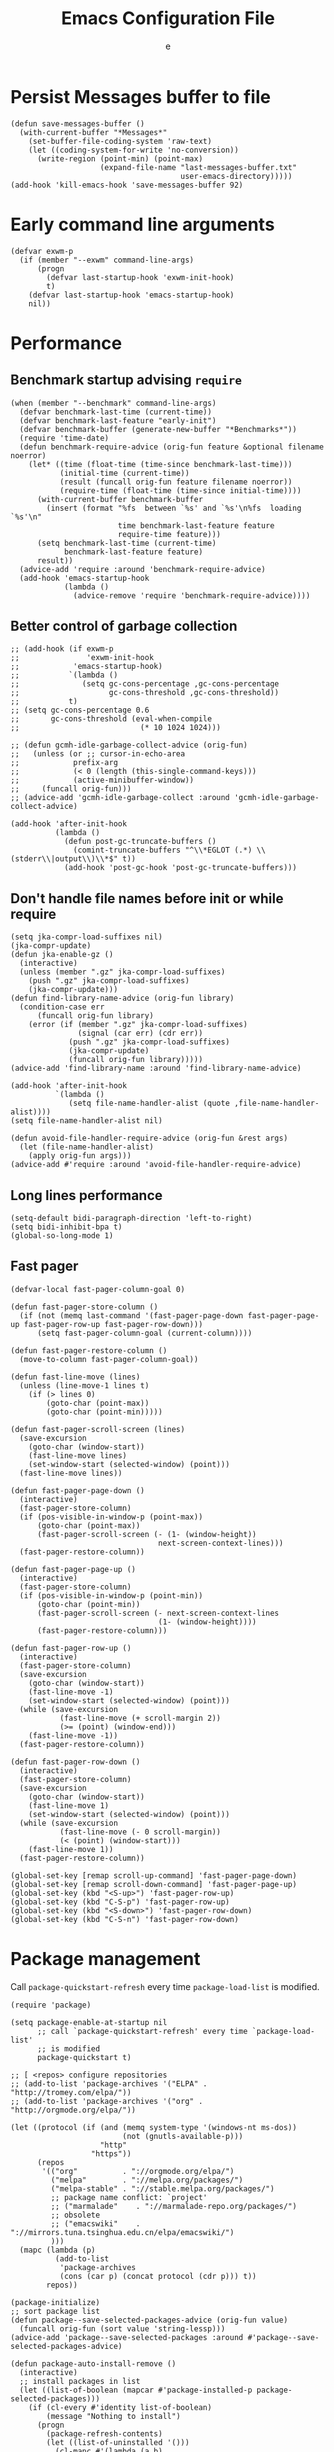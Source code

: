 #+TITLE:  Emacs Configuration File
#+AUTHOR: e
#+EMAIL:  no-reply@
#+PROPERTY:  header-args:elisp   :results silent
#+PROPERTY:  header-args:elisp+  :tangle ~/.emacs.d/early-init.el
#+PROPERTY:  header-args:elisp+  :eval no-export
# Save to tangle file: C-c C-v C-t

* Persist *Messages* buffer to file

#+begin_src elisp
(defun save-messages-buffer ()
  (with-current-buffer "*Messages*"
    (set-buffer-file-coding-system 'raw-text)
    (let ((coding-system-for-write 'no-conversion))
      (write-region (point-min) (point-max)
                    (expand-file-name "last-messages-buffer.txt"
                                      user-emacs-directory)))))
(add-hook 'kill-emacs-hook 'save-messages-buffer 92)
#+end_src

* Early command line arguments

#+begin_src elisp
(defvar exwm-p
  (if (member "--exwm" command-line-args)
      (progn
        (defvar last-startup-hook 'exwm-init-hook)
        t)
    (defvar last-startup-hook 'emacs-startup-hook)
    nil))
#+end_src

* Performance
** Benchmark startup advising ~require~

#+begin_src elisp
(when (member "--benchmark" command-line-args)
  (defvar benchmark-last-time (current-time))
  (defvar benchmark-last-feature "early-init")
  (defvar benchmark-buffer (generate-new-buffer "*Benchmarks*"))
  (require 'time-date)
  (defun benchmark-require-advice (orig-fun feature &optional filename noerror)
    (let* ((time (float-time (time-since benchmark-last-time)))
           (initial-time (current-time))
           (result (funcall orig-fun feature filename noerror))
           (require-time (float-time (time-since initial-time))))
      (with-current-buffer benchmark-buffer
        (insert (format "%fs  between `%s' and `%s'\n%fs  loading `%s'\n"
                        time benchmark-last-feature feature
                        require-time feature)))
      (setq benchmark-last-time (current-time)
            benchmark-last-feature feature)
      result))
  (advice-add 'require :around 'benchmark-require-advice)
  (add-hook 'emacs-startup-hook
            (lambda ()
              (advice-remove 'require 'benchmark-require-advice))))
#+end_src

** Better control of garbage collection

#+begin_src elisp
;; (add-hook (if exwm-p
;;               'exwm-init-hook
;;            'emacs-startup-hook)
;;           `(lambda ()
;;              (setq gc-cons-percentage ,gc-cons-percentage
;;                    gc-cons-threshold ,gc-cons-threshold))
;;           t)
;; (setq gc-cons-percentage 0.6
;;       gc-cons-threshold (eval-when-compile
;;                           (* 10 1024 1024)))

;; (defun gcmh-idle-garbage-collect-advice (orig-fun)
;;   (unless (or ;; cursor-in-echo-area
;;            prefix-arg
;;            (< 0 (length (this-single-command-keys)))
;;            (active-minibuffer-window))
;;     (funcall orig-fun)))
;; (advice-add 'gcmh-idle-garbage-collect :around 'gcmh-idle-garbage-collect-advice)

(add-hook 'after-init-hook
          (lambda ()
            (defun post-gc-truncate-buffers ()
              (comint-truncate-buffers "^\\*EGLOT (.*) \\(stderr\\|output\\)\\*$" t))
            (add-hook 'post-gc-hook 'post-gc-truncate-buffers)))
#+end_src

** Don't handle file names before init or while require

#+begin_src elisp
(setq jka-compr-load-suffixes nil)
(jka-compr-update)
(defun jka-enable-gz ()
  (interactive)
  (unless (member ".gz" jka-compr-load-suffixes)
    (push ".gz" jka-compr-load-suffixes)
    (jka-compr-update)))
(defun find-library-name-advice (orig-fun library)
  (condition-case err
      (funcall orig-fun library)
    (error (if (member ".gz" jka-compr-load-suffixes)
               (signal (car err) (cdr err))
             (push ".gz" jka-compr-load-suffixes)
             (jka-compr-update)
             (funcall orig-fun library)))))
(advice-add 'find-library-name :around 'find-library-name-advice)

(add-hook 'after-init-hook
          `(lambda ()
             (setq file-name-handler-alist (quote ,file-name-handler-alist))))
(setq file-name-handler-alist nil)

(defun avoid-file-handler-require-advice (orig-fun &rest args)
  (let (file-name-handler-alist)
    (apply orig-fun args)))
(advice-add #'require :around 'avoid-file-handler-require-advice)
#+end_src

** Long lines performance

#+begin_src elisp
(setq-default bidi-paragraph-direction 'left-to-right)
(setq bidi-inhibit-bpa t)
(global-so-long-mode 1)
#+end_src

** Fast pager

#+begin_src elisp
(defvar-local fast-pager-column-goal 0)

(defun fast-pager-store-column ()
  (if (not (memq last-command '(fast-pager-page-down fast-pager-page-up fast-pager-row-up fast-pager-row-down)))
      (setq fast-pager-column-goal (current-column))))

(defun fast-pager-restore-column ()
  (move-to-column fast-pager-column-goal))

(defun fast-line-move (lines)
  (unless (line-move-1 lines t)
    (if (> lines 0)
        (goto-char (point-max))
        (goto-char (point-min)))))

(defun fast-pager-scroll-screen (lines)
  (save-excursion
    (goto-char (window-start))
    (fast-line-move lines)
    (set-window-start (selected-window) (point)))
  (fast-line-move lines))

(defun fast-pager-page-down ()
  (interactive)
  (fast-pager-store-column)
  (if (pos-visible-in-window-p (point-max))
      (goto-char (point-max))
      (fast-pager-scroll-screen (- (1- (window-height))
                                 next-screen-context-lines)))
  (fast-pager-restore-column))

(defun fast-pager-page-up ()
  (interactive)
  (fast-pager-store-column)
  (if (pos-visible-in-window-p (point-min))
      (goto-char (point-min))
      (fast-pager-scroll-screen (- next-screen-context-lines
                                 (1- (window-height))))
      (fast-pager-restore-column)))

(defun fast-pager-row-up ()
  (interactive)
  (fast-pager-store-column)
  (save-excursion
    (goto-char (window-start))
    (fast-line-move -1)
    (set-window-start (selected-window) (point)))
  (while (save-excursion
           (fast-line-move (+ scroll-margin 2))
           (>= (point) (window-end)))
    (fast-line-move -1))
  (fast-pager-restore-column))

(defun fast-pager-row-down ()
  (interactive)
  (fast-pager-store-column)
  (save-excursion
    (goto-char (window-start))
    (fast-line-move 1)
    (set-window-start (selected-window) (point)))
  (while (save-excursion
           (fast-line-move (- 0 scroll-margin))
           (< (point) (window-start)))
    (fast-line-move 1))
  (fast-pager-restore-column))

(global-set-key [remap scroll-up-command] 'fast-pager-page-down)
(global-set-key [remap scroll-down-command] 'fast-pager-page-up)
(global-set-key (kbd "<S-up>") 'fast-pager-row-up)
(global-set-key (kbd "C-S-p") 'fast-pager-row-up)
(global-set-key (kbd "<S-down>") 'fast-pager-row-down)
(global-set-key (kbd "C-S-n") 'fast-pager-row-down)
#+end_src

* Package management

Call ~package-quickstart-refresh~ every time ~package-load-list~ is
modified.

#+begin_src elisp
(require 'package)

(setq package-enable-at-startup nil
      ;; call `package-quickstart-refresh' every time `package-load-list'
      ;; is modified
      package-quickstart t)

;; [ <repos> configure repositories
;; (add-to-list 'package-archives '("ELPA" . "http://tromey.com/elpa/"))
;; (add-to-list 'package-archives '("org" . "http://orgmode.org/elpa/"))

(let ((protocol (if (and (memq system-type '(windows-nt ms-dos))
                         (not (gnutls-available-p)))
                    "http"
                  "https"))
      (repos
       '(("org"          . "://orgmode.org/elpa/")
         ("melpa"        . "://melpa.org/packages/")
         ("melpa-stable" . "://stable.melpa.org/packages/")
         ;; package name conflict: `project'
         ;; ("marmalade"    . "://marmalade-repo.org/packages/")
         ;; obsolete
         ;; ("emacswiki"    . "://mirrors.tuna.tsinghua.edu.cn/elpa/emacswiki/")
         )))
  (mapc (lambda (p)
          (add-to-list
           'package-archives
           (cons (car p) (concat protocol (cdr p))) t))
        repos))

(package-initialize)
;; sort package list
(defun package--save-selected-packages-advice (orig-fun value)
  (funcall orig-fun (sort value 'string-lessp)))
(advice-add 'package--save-selected-packages :around #'package--save-selected-packages-advice)

(defun package-auto-install-remove ()
  (interactive)
  ;; install packages in list
  (let ((list-of-boolean (mapcar #'package-installed-p package-selected-packages)))
    (if (cl-every #'identity list-of-boolean)
        (message "Nothing to install")
      (progn
        (package-refresh-contents)
        (let ((list-of-uninstalled '()))
          (cl-mapc #'(lambda (a b)
                       (unless a
                         (set 'list-of-uninstalled (cons b list-of-uninstalled))))
                   list-of-boolean package-selected-packages)
          (mapc #'package-install list-of-uninstalled)))))
  ;; [ uninstall packages not in list
  ;; (mapc (lambda (pkg)
  ;;         (package-delete (cadr (assq pkg package-alist))))
  ;;       (cl-set-difference package-activated-list package-selected-packages))
  ;; ]
  (package-autoremove))

(defun package-require-all ()
  (interactive)
  (start-process "emacs-require-all" nil "setsid" "emacs" "--eval=\
(progn
  (mapcar
   (lambda (feature-str)
     (ignore-errors
       (message \"Requiring feature `%s'\" feature-str)
       (with-temp-buffer
         (require (intern feature-str) nil t))))
   (split-string
    (shell-command-to-string
     \"rg -NI --no-heading --color never \\\"\\\\(provide '([^\\\$%\\\\)]*)\\\\)\\\" -or '$1' ~/.emacs.d/elpa\")
     \"\\n\" t))
  (message \"All features required\"))"))

;; (add-hook (if exwm-p
;;               'exwm-init-hook
;;             'emacs-startup-hook)
;;           'package-auto-install-remove)

(defun package-emacswiki-update ()
  (interactive)
  ;; bookmark+
  (url-copy-file "https://www.emacswiki.org/emacs/download/bookmark%2b.el"
                 "~/.emacs.d/el/packages/bookmark+/bookmark+.el" t)
  (url-copy-file "https://www.emacswiki.org/emacs/download/bookmark%2b-mac.el"
                 "~/.emacs.d/el/packages/bookmark+/bookmark+-mac.el" t)
  (url-copy-file "https://www.emacswiki.org/emacs/download/bookmark%2b-bmu.el"
                 "~/.emacs.d/el/packages/bookmark+/bookmark+-bmu.el" t)
  (url-copy-file "https://www.emacswiki.org/emacs/download/bookmark%2b-1.el"
                 "~/.emacs.d/el/packages/bookmark+/bookmark+-1.el" t)
  (url-copy-file "https://www.emacswiki.org/emacs/download/bookmark%2b-key.el"
                 "~/.emacs.d/el/packages/bookmark+/bookmark+-key.el" t)
  (url-copy-file "https://www.emacswiki.org/emacs/download/bookmark%2b-lit.el"
                 "~/.emacs.d/el/packages/bookmark+/bookmark+-lit.el" t)
  (url-copy-file "https://www.emacswiki.org/emacs/download/bookmark%2b-doc.el"
                 "~/.emacs.d/el/packages/bookmark+/bookmark+-doc.el" t)
  (url-copy-file "https://www.emacswiki.org/emacs/download/bookmark%2b-chg.el"
                 "~/.emacs.d/el/packages/bookmark+/bookmark+-chg.el" t)
  (byte-recompile-directory "~/.emacs.d/el/packages/bookmark+" 0 t)
  ;; thingatpt+
  (url-copy-file "https://www.emacswiki.org/emacs/download/thingatpt%2b.el"
                 "~/.emacs.d/el/packages/thingatpt+/thingatpt+.el" t)
  (byte-recompile-directory "~/.emacs.d/el/packages/thingatpt+" 0 t))
#+end_src

* Frame configuration previous GUI activation

#+begin_src elisp
(menu-bar-mode -1)
(tool-bar-mode -1)
(when (fboundp 'scroll-bar-mode)
  (scroll-bar-mode -1))
;; display hover help text in the echo area
(tooltip-mode -1)
(modify-all-frames-parameters '((vertical-scroll-bars . nil)))
(advice-add 'x-apply-session-resources :override 'ignore)

;; (fringe-mode '(4 . 4))
(set-face-attribute 'fringe nil
                    :background "#303030")
(setq-default indicate-buffer-boundaries 'right)
(defface visual-line-fringe-face
  '((t :foreground "gold1"))
  "Visual line fringe face" :group 'visual-line)
(set-fringe-bitmap-face 'left-curly-arrow 'visual-line-fringe-face)
(set-fringe-bitmap-face 'right-curly-arrow 'visual-line-fringe-face)
(setq visual-line-fringe-indicators '(left-curly-arrow right-curly-arrow)
      frame-inhibit-implied-resize t)
;; (add-to-list 'default-frame-alist '(inhibit-double-buffering . t))
#+end_src

* Theme config

#+begin_src elisp
;; (set 'custom-enabled-themes 'wheatgrass)
(condition-case nil
    (load-theme 'modus-vivendi t)
  (error
   (message "Modus vivendi theme not found")
   (condition-case nil
       (load-theme 'wombat t)
     (error
      (message "Wombat theme not found")))))
;; (face-attribute 'mode-line nil :background "#003445")
(add-to-list 'default-frame-alist '(cursor-color . "sky blue"))
(face-spec-set 'show-paren-match
               '((((class color) (background light))
                  :background "turquoise")
                 (((class color) (background dark))
                  :background "steelblue4")
                 (((background dark) (min-colors 4))
                  :background "grey50")
                 (((background light) (min-colors 4))
                  :background "gray")
                 (t
                  :inherit underline)))
(face-spec-set 'error
               '((default :weight bold)
                 (((class color) (min-colors 88) (background light)) :foreground "Red1")
                 (((class color) (min-colors 88) (background dark))  :foreground "magenta2")
                 (((class color) (min-colors 16) (background light)) :foreground "Red1")
                 (((class color) (min-colors 16) (background dark))  :foreground "magenta2")
                 (((class color) (min-colors 8)) :foreground "red")
                 (t :inverse-video t)))

;; (require 'cursor-chg)  ; Load this library
;; (change-cursor-mode 1) ; On for overwrite/read-only/input mode
;; (toggle-cursor-type-when-idle 1) ; On when idle
;; (setq curchg-idle-cursor-type 'hbar
;;       curchg-default-cursor-type 'bar
;;       curchg-overwrite/read-only-cursor-type 'box)

;; [ Cycle themes
(require 'ring)
(defvar theme-ring nil)
(let ((themes '(wombat whiteboard adwaita misterioso)))
  (setq theme-ring (make-ring (length themes)))
  (dolist (elem themes) (ring-insert theme-ring elem)))

(defun cycle-themes ()
  "Cycle themes in ring."
  (interactive)
  (let ((theme (ring-ref theme-ring -1)))
    (ring-insert theme-ring theme)
    (load-theme theme)
    (message "%s theme loaded" theme)))
;; ]

;; [ transparency
(defun frame-transparency (opacity)
  (interactive "P")
  (if opacity
      (when (listp opacity)
        (setq opacity 1))
    (setq opacity 0))
  (set-frame-parameter nil 'alpha `(,opacity . ,opacity)))

(defun toggle-transparency ()
  (interactive)
  (let ((alpha (frame-parameter nil 'alpha)))
    (set-frame-parameter
     nil 'alpha
     (if (eql (cond ((numberp alpha) alpha)
                    ((numberp (cdr alpha)) (cdr alpha))
                    ;; Also handle undocumented (<active> <inactive>) form.
                    ((numberp (cadr alpha)) (cadr alpha)))
              80)
         '(100 . 100) '(80 . 70)))))
(add-to-list 'default-frame-alist '(alpha . (80 . 70)))
;; (set-frame-parameter (selected-frame) 'alpha '(90 . 75))
;; ]

(defun unspecified-background (&optional frame)
  (let ((frame (or frame (selected-frame))))
    (unless (display-graphic-p frame)
      (set-face-background 'default "unspecified-bg" frame))))
(add-hook 'window-setup-hook 'unspecified-background)
(add-hook 'after-make-frame-functions 'unspecified-background)

(global-set-key (kbd "M-s 6 t") #'cycle-themes)
(global-set-key (kbd "M-s 7 7") #'frame-transparency)
(global-set-key (kbd "M-s 7 t") #'toggle-transparency)
#+end_src

* Initial configurations

#+begin_src elisp
(setq initial-buffer-choice nil
      inhibit-startup-screen t
      initial-major-mode 'fundamental-mode
      visible-bell t
      history-delete-duplicates t
      debugger-bury-or-kill nil
      ;; avoids warnings
      ad-redefinition-action 'accept)
#+end_src